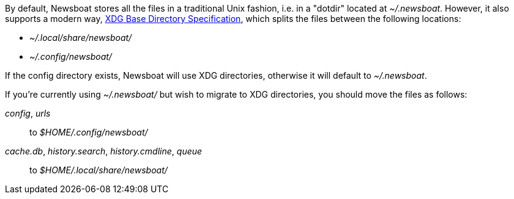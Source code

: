 By default, Newsboat stores all the files in a traditional Unix fashion, i.e.
in a "dotdir" located at _~/.newsboat_. However, it also supports a modern
way,
https://standards.freedesktop.org/basedir-spec/basedir-spec-latest.html[XDG Base Directory Specification],
which splits the files between the following locations:

- _~/.local/share/newsboat/_
- _~/.config/newsboat/_

If the config directory exists, Newsboat will use XDG directories, otherwise it
will default to _~/.newsboat_.

If you're currently using _~/.newsboat/_ but wish to migrate to XDG
directories, you should move the files as follows:

_config_, _urls_::
        to _$HOME/.config/newsboat/_

_cache.db_, _history.search_, _history.cmdline_, _queue_::
        to _$HOME/.local/share/newsboat/_

